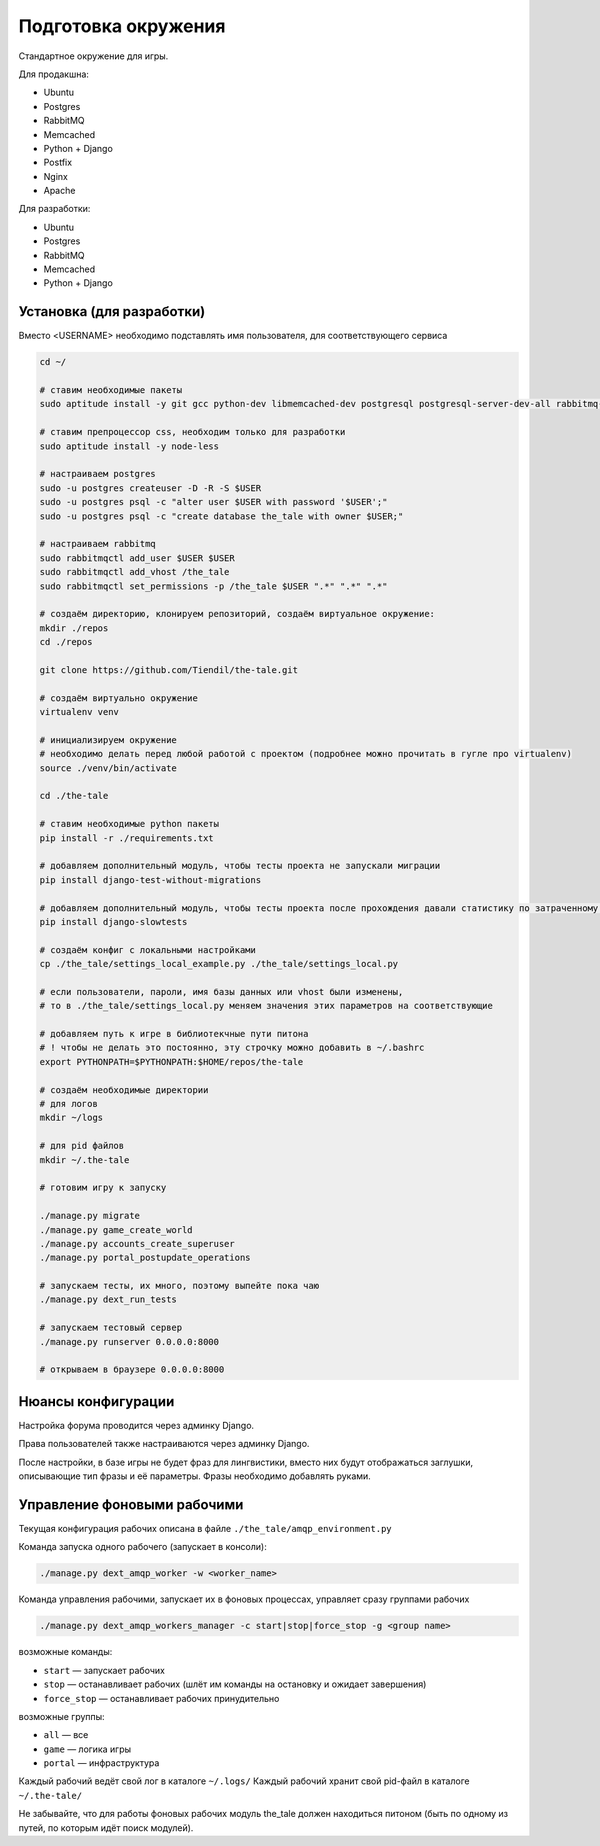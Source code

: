 ####################
Подготовка окружения
####################

Стандартное окружение для игры.

Для продакшна:

* Ubuntu
* Postgres
* RabbitMQ
* Memcached
* Python + Django
* Postfix
* Nginx
* Apache

Для разработки:

* Ubuntu
* Postgres
* RabbitMQ
* Memcached
* Python + Django

**************************
Установка (для разработки)
**************************

Вместо <USERNAME> необходимо подставлять имя пользователя, для соответствующего сервиса

.. code::

   cd ~/

   # ставим необходимые пакеты
   sudo aptitude install -y git gcc python-dev libmemcached-dev postgresql postgresql-server-dev-all rabbitmq-server memcached python python-pip python-virtualenv

   # ставим препроцессор css, необходим только для разработки
   sudo aptitude install -y node-less

   # настраиваем postgres
   sudo -u postgres createuser -D -R -S $USER
   sudo -u postgres psql -c "alter user $USER with password '$USER';"
   sudo -u postgres psql -c "create database the_tale with owner $USER;"

   # настраиваем rabbitmq
   sudo rabbitmqctl add_user $USER $USER
   sudo rabbitmqctl add_vhost /the_tale
   sudo rabbitmqctl set_permissions -p /the_tale $USER ".*" ".*" ".*"

   # создаём директорию, клонируем репозиторий, создаём виртуальное окружение:
   mkdir ./repos
   cd ./repos

   git clone https://github.com/Tiendil/the-tale.git

   # создаём виртуально окружение
   virtualenv venv

   # инициализируем окружение
   # необходимо делать перед любой работой с проектом (подробнее можно прочитать в гугле про virtualenv)
   source ./venv/bin/activate

   cd ./the-tale

   # ставим необходимые python пакеты
   pip install -r ./requirements.txt

   # добавляем дополнительный модуль, чтобы тесты проекта не запускали миграции
   pip install django-test-without-migrations

   # добавляем дополнительный модуль, чтобы тесты проекта после прохождения давали статистику по затраченному времени
   pip install django-slowtests

   # создаём конфиг с локальными настройками
   cp ./the_tale/settings_local_example.py ./the_tale/settings_local.py

   # если пользователи, пароли, имя базы данных или vhost были изменены,
   # то в ./the_tale/settings_local.py меняем значения этих параметров на соответствующие

   # добавляем путь к игре в библиотекчные пути питона
   # ! чтобы не делать это постоянно, эту строчку можно добавить в ~/.bashrc
   export PYTHONPATH=$PYTHONPATH:$HOME/repos/the-tale

   # создаём необходимые директории
   # для логов
   mkdir ~/logs

   # для pid файлов
   mkdir ~/.the-tale

   # готовим игру к запуску

   ./manage.py migrate
   ./manage.py game_create_world
   ./manage.py accounts_create_superuser
   ./manage.py portal_postupdate_operations

   # запускаем тесты, их много, поэтому выпейте пока чаю
   ./manage.py dext_run_tests

   # запускаем тестовый сервер
   ./manage.py runserver 0.0.0.0:8000

   # открываем в браузере 0.0.0.0:8000

*******************
Нюансы конфигурации
*******************

Настройка форума проводится через админку Django.

Права пользователей также настраиваются через админку Django.

После настройки, в базе игры не будет фраз для лингвистики, вместо них будут отображаться заглушки, описывающие тип фразы и её параметры. Фразы необходимо добавлять руками.

****************************
Управление фоновыми рабочими
****************************

Текущая конфигурация рабочих описана в файле ``./the_tale/amqp_environment.py``

Команда запуска одного рабочего (запускает в консоли):

.. code::

   ./manage.py dext_amqp_worker -w <worker_name>

Команда управления рабочими, запускает их в фоновых процессах, управляет сразу группами рабочих

.. code::

   ./manage.py dext_amqp_workers_manager -c start|stop|force_stop -g <group name>

возможные команды:

* ``start`` — запускает рабочих
* ``stop`` — останавливает рабочих (шлёт им команды на остановку и ожидает завершения)
* ``force_stop`` — останавливает рабочих принудительно

возможные группы:

* ``all`` — все
* ``game`` — логика игры
* ``portal`` — инфраструктура

Каждый рабочий ведёт свой лог в каталоге ``~/.logs/``
Каждый рабочий хранит свой pid-файл в каталоге ``~/.the-tale/``

Не забывайте, что для работы фоновых рабочих модуль the_tale должен находиться питоном (быть по одному из путей, по которым идёт поиск модулей).
